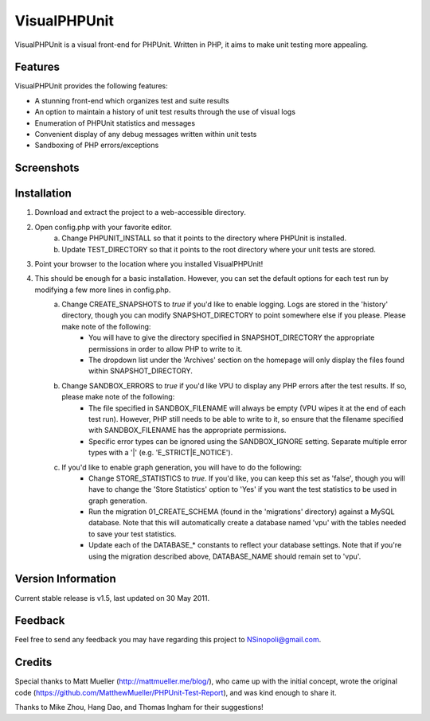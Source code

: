 VisualPHPUnit
=============

VisualPHPUnit is a visual front-end for PHPUnit.  Written in PHP, it aims to make unit testing more appealing. 

Features
--------

VisualPHPUnit provides the following features:

* A stunning front-end which organizes test and suite results
* An option to maintain a history of unit test results through the use of visual logs 
* Enumeration of PHPUnit statistics and messages
* Convenient display of any debug messages written within unit tests
* Sandboxing of PHP errors/exceptions

Screenshots
----------

.. image:: http://echodrop.net/code/vpu/ss3.png
.. image:: http://echodrop.net/code/vpu/ss4.png

Installation
------------

1. Download and extract the project to a web-accessible directory.
2. Open config.php with your favorite editor.
    a. Change PHPUNIT_INSTALL so that it points to the directory where PHPUnit is installed.
    b. Update TEST_DIRECTORY so that it points to the root directory where your unit tests are stored.
3. Point your browser to the location where you installed VisualPHPUnit!
4. This should be enough for a basic installation.  However, you can set the default options for each test run by modifying a few more lines in config.php. 
    a. Change CREATE_SNAPSHOTS to *true* if you'd like to enable logging.  Logs are stored in the 'history' directory, though you can modify SNAPSHOT_DIRECTORY to point somewhere else if you please.  Please make note of the following:
        - You will have to give the directory specified in SNAPSHOT_DIRECTORY the appropriate permissions in order to allow PHP to write to it.
        - The dropdown list under the 'Archives' section on the homepage will only display the files found within SNAPSHOT_DIRECTORY.
    b. Change SANDBOX_ERRORS to *true* if you'd like VPU to display any PHP errors after the test results.  If so, please make note of the following:
        - The file specified in SANDBOX_FILENAME will always be empty (VPU wipes it at the end of each test run).  However, PHP still needs to be able to write to it, so ensure that the filename specified with SANDBOX_FILENAME has the appropriate permissions. 
        - Specific error types can be ignored using the SANDBOX_IGNORE setting.  Separate multiple error types with a '|' (e.g. 'E_STRICT|E_NOTICE').
    c. If you'd like to enable graph generation, you will have to do the following:
        - Change STORE_STATISTICS to *true*.  If you'd like, you can keep this set as 'false', though you will have to change the 'Store Statistics' option to 'Yes' if you want the test statistics to be used in graph generation.
        - Run the migration 01_CREATE_SCHEMA (found in the 'migrations' directory) against a MySQL database.  Note that this will automatically create a database named 'vpu' with the tables needed to save your test statistics.
        - Update each of the DATABASE_* constants to reflect your database settings.  Note that if you're using the migration described above, DATABASE_NAME should remain set to 'vpu'. 


Version Information
-------------------

Current stable release is v1.5, last updated on 30 May 2011.

Feedback
--------

Feel free to send any feedback you may have regarding this project to NSinopoli@gmail.com. 

Credits
-------

Special thanks to Matt Mueller (http://mattmueller.me/blog/), who came up with the initial concept, wrote the original code (https://github.com/MatthewMueller/PHPUnit-Test-Report), and was kind enough to share it.

Thanks to Mike Zhou, Hang Dao, and Thomas Ingham for their suggestions!
